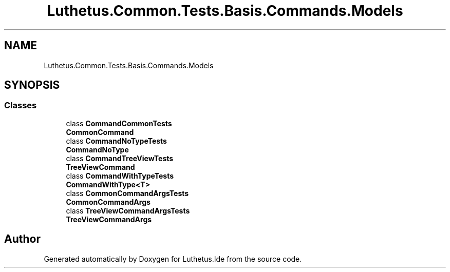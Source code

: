 .TH "Luthetus.Common.Tests.Basis.Commands.Models" 3 "Version 1.0.0" "Luthetus.Ide" \" -*- nroff -*-
.ad l
.nh
.SH NAME
Luthetus.Common.Tests.Basis.Commands.Models
.SH SYNOPSIS
.br
.PP
.SS "Classes"

.in +1c
.ti -1c
.RI "class \fBCommandCommonTests\fP"
.br
.RI "\fBCommonCommand\fP "
.ti -1c
.RI "class \fBCommandNoTypeTests\fP"
.br
.RI "\fBCommandNoType\fP "
.ti -1c
.RI "class \fBCommandTreeViewTests\fP"
.br
.RI "\fBTreeViewCommand\fP "
.ti -1c
.RI "class \fBCommandWithTypeTests\fP"
.br
.RI "\fBCommandWithType<T>\fP "
.ti -1c
.RI "class \fBCommonCommandArgsTests\fP"
.br
.RI "\fBCommonCommandArgs\fP "
.ti -1c
.RI "class \fBTreeViewCommandArgsTests\fP"
.br
.RI "\fBTreeViewCommandArgs\fP "
.in -1c
.SH "Author"
.PP 
Generated automatically by Doxygen for Luthetus\&.Ide from the source code\&.
